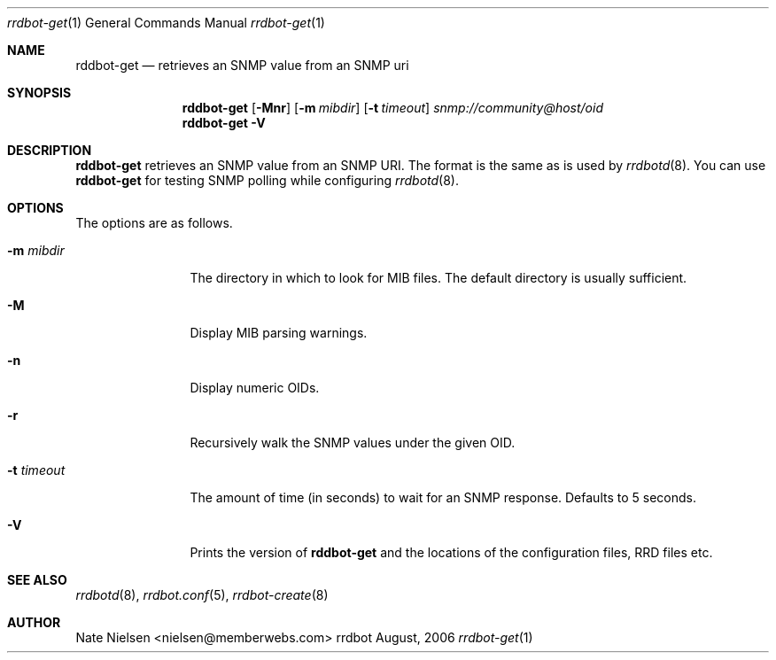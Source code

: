 .\" 
.\" Copyright (c) 2006, Nate Nielsen
.\" All rights reserved.
.\"
.\" Redistribution and use in source and binary forms, with or without 
.\" modification, are permitted provided that the following conditions 
.\" are met:
.\" 
.\"     * Redistributions of source code must retain the above 
.\"       copyright notice, this list of conditions and the 
.\"       following disclaimer.
.\"     * Redistributions in binary form must reproduce the 
.\"       above copyright notice, this list of conditions and 
.\"       the following disclaimer in the documentation and/or 
.\"       other materials provided with the distribution.
.\"     * The names of contributors to this software may not be 
.\"       used to endorse or promote products derived from this 
.\"       software without specific prior written permission.
.\" 
.\" THIS SOFTWARE IS PROVIDED BY THE COPYRIGHT HOLDERS AND CONTRIBUTORS 
.\" "AS IS" AND ANY EXPRESS OR IMPLIED WARRANTIES, INCLUDING, BUT NOT 
.\" LIMITED TO, THE IMPLIED WARRANTIES OF MERCHANTABILITY AND FITNESS 
.\" FOR A PARTICULAR PURPOSE ARE DISCLAIMED. IN NO EVENT SHALL THE 
.\" COPYRIGHT OWNER OR CONTRIBUTORS BE LIABLE FOR ANY DIRECT, INDIRECT, 
.\" INCIDENTAL, SPECIAL, EXEMPLARY, OR CONSEQUENTIAL DAMAGES (INCLUDING, 
.\" BUT NOT LIMITED TO, PROCUREMENT OF SUBSTITUTE GOODS OR SERVICES; LOSS 
.\" OF USE, DATA, OR PROFITS; OR BUSINESS INTERRUPTION) HOWEVER CAUSED 
.\" AND ON ANY THEORY OF LIABILITY, WHETHER IN CONTRACT, STRICT LIABILITY, 
.\" OR TORT (INCLUDING NEGLIGENCE OR OTHERWISE) ARISING IN ANY WAY OUT OF 
.\" THE USE OF THIS SOFTWARE, EVEN IF ADVISED OF THE POSSIBILITY OF SUCH 
.\" DAMAGE.
.\" 
.\"
.\" CONTRIBUTORS
.\"  Nate Nielsen <nielsen@memberwebs.com>
.\"
.Dd August, 2006
.Dt rrdbot-get 1
.Os rrdbot 
.Sh NAME
.Nm rddbot-get
.Nd retrieves an SNMP value from an SNMP uri
.Sh SYNOPSIS
.Nm
.Op Fl Mnr
.Op Fl m Ar mibdir
.Op Fl t Ar timeout
.Ar snmp://community@host/oid
.Nm 
.Fl V
.Sh DESCRIPTION
.Nm
retrieves an SNMP value from an SNMP URI. The format is the same as is used by 
.Xr rrdbotd 8 .
You can use 
.Nm 
for testing SNMP polling while configuring 
.Xr rrdbotd 8 .
.Sh OPTIONS
The options are as follows. 
.Bl -tag -width Fl
.It Fl m Ar mibdir
The directory in which to look for MIB files. The default directory is 
usually sufficient.
.It Fl M
Display MIB parsing warnings.
.It Fl n 
Display numeric OIDs.
.It Fl r
Recursively walk the SNMP values under the given OID.
.It Fl t Ar timeout
The amount of time (in seconds) to wait for an SNMP response. Defaults to 
5 seconds.
.It Fl V
Prints the version of
.Nm
and the locations of the configuration files, RRD files etc.
.El
.Sh SEE ALSO
.Xr rrdbotd 8 ,
.Xr rrdbot.conf 5 ,
.Xr rrdbot-create 8
.Sh AUTHOR
.An Nate Nielsen Aq nielsen@memberwebs.com
